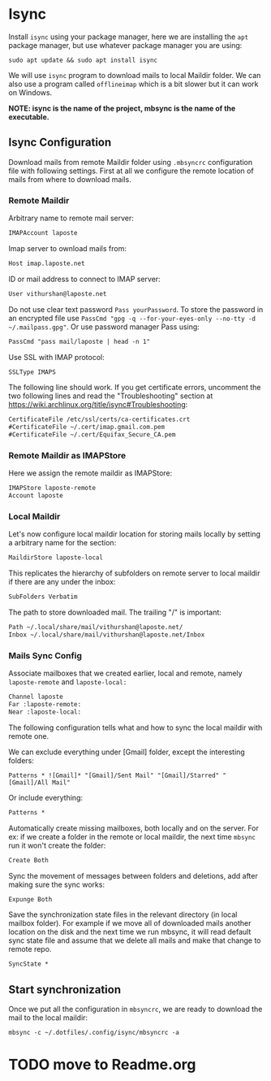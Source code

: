 * Isync
Install ~isync~ using your package manager, here we are installing the =apt= package manager, but use whatever package manager you are using:
#+begin_src shell :tangle no 
  sudo apt update && sudo apt install isync
#+end_src

We will use ~isync~ program to download mails to local Maildir folder. We can also use a program called ~offlineimap~ which is a bit slower but it can work on Windows. 

*NOTE: isync is the name of the project, mbsync is the name of the executable.*

** Isync Configuration
Download mails from remote Maildir folder using =.mbsyncrc= configuration file with following settings. 
First at all we configure the remote location of mails from where to download mails.

*** Remote Maildir
Arbitrary name to remote mail server:
#+begin_src org :tangle ./mbsyncrc :padline no
IMAPAccount laposte
#+end_src

Imap server to ownload mails from:
#+begin_src org :tangle ./mbsyncrc :padline no
Host imap.laposte.net 
#+end_src

ID or mail address to connect to IMAP server: 
#+begin_src org :tangle ./mbsyncrc :padline no
User vithurshan@laposte.net
#+end_src

Do not use clear text password =Pass yourPassword=. To store the password in an encrypted file use =PassCmd "gpg -q --for-your-eyes-only --no-tty -d ~/.mailpass.gpg"=. Or use password manager Pass using:
#+begin_src org :tangle ./mbsyncrc :padline no
PassCmd "pass mail/laposte | head -n 1"
#+end_src

Use SSL with IMAP protocol:
#+begin_src org :tangle ./mbsyncrc :padline no
SSLType IMAPS
#+end_src

The following line should work. If you get certificate errors, uncomment the two following lines and read the "Troubleshooting" section at https://wiki.archlinux.org/title/isync#Troubleshooting:
#+begin_src org :tangle ./mbsyncrc :padline no
CertificateFile /etc/ssl/certs/ca-certificates.crt
#CertificateFile ~/.cert/imap.gmail.com.pem
#CertificateFile ~/.cert/Equifax_Secure_CA.pem
#+end_src

*** Remote Maildir as IMAPStore
Here we assign the remote maildir as IMAPStore:
#+begin_src org :tangle ./mbsyncrc
IMAPStore laposte-remote
Account laposte
#+end_src

*** Local Maildir
Let's now configure local maildir location for storing mails locally by setting  a arbitrary name for the section:
#+begin_src org :tangle ./mbsyncrc
MaildirStore laposte-local
#+end_src

This replicates the hierarchy of subfolders on remote server to local maildir if there are any under the inbox:
#+begin_src org :tangle ./mbsyncrc :padline no
SubFolders Verbatim
#+end_src

The path to store downloaded mail. The trailing "/" is important:
#+begin_src org :tangle ./mbsyncrc :padline no
Path ~/.local/share/mail/vithurshan@laposte.net/
Inbox ~/.local/share/mail/vithurshan@laposte.net/Inbox

#+end_src

*** Mails Sync Config
Associate mailboxes that we created earlier, local and remote, namely =laposte-remote= and =laposte-local:=
#+begin_src org :tangle ./mbsyncrc
Channel laposte
Far :laposte-remote:
Near :laposte-local:
#+end_src

The following configuration tells what and how to sync the local maildir with remote one.

We can exclude everything under [Gmail] folder, except the interesting folders:
#+begin_src :tangle no :padline no
Patterns * ![Gmail]* "[Gmail]/Sent Mail" "[Gmail]/Starred" "[Gmail]/All Mail"
#+end_src

Or include everything:
#+begin_src org :tangle ./mbsyncrc :padline no
Patterns *
#+end_src

Automatically create missing mailboxes, both locally and on the server. For ex: if we create a folder in the remote or local maildir, the next time =mbsync= run it won't create the folder:
#+begin_src org :tangle ./mbsyncrc :padline no
Create Both
#+end_src

Sync the movement of messages between folders and deletions, add after making sure the sync works:
#+begin_src org :tangle ./mbsyncrc :padline no
Expunge Both
#+end_src

Save the synchronization state files in the relevant directory (in local mailbox folder). For example if we move all of downloaded mails another location on the disk and the next time we run mbsync, it will read default sync state file and assume that we delete all mails and make that change to remote repo.
#+begin_src org :tangle ./mbsyncrc :padline no
SyncState *
#+end_src

** Start synchronization
Once we put all the configuration in =mbsyncrc=, we are ready to download the mail to the local maildir:
#+begin_src shell
  mbsync -c ~/.dotfiles/.config/isync/mbsyncrc -a
#+end_src

* TODO move to Readme.org
# * ONGOING Mail
# :LOGBOOK:
# - State "ONGOING"    from "ONGOING"    [2023-08-10 jeu. 10:49] \\
#   - Finished watching the above video
#   - Process HTML in the message content
# - State "ONGOING"    from "HOLD"       [2023-04-30 dim. 15:01] \\
#   Following https://www.youtube.com/watch?v=yZRyEhi4y44&list=PLEoMzSkcN8oM-kA19xOQc8s0gr0PpFGJQ video. Stop at 30:59
# :END:

# We can use Emacs to consult mails with the help of various programs. Among them, =Mu4e= is a mail client for Emacs and it is considered as an Emacs interface for =mu= the mail indexer. A typical example might be a mail sync program like ~isync~ which downloads mail from the remote Maildir folder to the local Maildir folder and then the =mu= indexer will be used to index the mail. Finally an Emacs mail client can read the mails.

# ** Prerequisite
# Install ~isync~ using your package manager, and you should install ~mu4e~ using the system package manager to avoid any compatibility issues. Here we are installing the =apt= package manager, but use whatever package manager you are using:
# #+begin_src shell :tangle no 
# sudo apt update && sudo apt install mu4e isync
# #+end_src

# ** Syncing Mails
# We will use ~isync~ program to download mails to local Maildir folder. We can also use a program called ~offlineimap~ which is a bit slower but it can work on Windows. Download mails from remote Maildir folder using =.mbsyncrc= configuration file with following settings:

# *NOTE: isync is the name of the project, mbsync is the name of the executable.*
# #+begin_src :results none :tangle no
# IMAPAccount gmail
# Host imap.gmail.com
# User systemcrafters.test@gmail.com
# PassCmd "cat ~/.oh-no-insecure-password"
# SSLType IMAPS
# CertificateFile /etc/ssl/certs/ca-certificates.crt

# IMAPStore gmail-remote
# Account gmail

# MaildirStore gmail-local
# Subfolders Verbatim
# Path ~/Mail/
# Inbox ~/Mail/Inbox

# Channel gmail
# Master :gmail-remote:
# Slave :gmail-local:
# Patterns * ![Gmail]* "[Gmail]/Messages envoy&AOk-s" "[Gmail]/Suivis" "[Gmail]/Tous les messages" "[Gmail]/Corbeille" "[Gmail]/Brouillons"
# Create Both
# SyncState *
# #+end_src
# *NOTE: Be careful of how you manage whitespace between lines in this file, the spaces define groupings!*

# Some older accounts name =Bin= as Trash, and if the names of the remote folders are not mentioned correctly in the configuration file, then it will causes an error. Or if your Gmail is set up with a different lanugage, then you need to translate the names of these folders. For Norwegian =[Gmail]/Corbeille= would be =[Gmail]/Papirkurv=. Check the names of remote folders of ~gmail~ account:
# #+begin_src shell
#   mbsync -c ~/.emacs.d/mu4e/.mbsyncrc -Dmn acc1-gmail
# #+end_src

# The value of =SSLVersions= is depends on the output of:
# #+begin_src shell
#   gpg2 -c .mbsyncpass-acc1
# #+end_src


# Settings you may need to change:
#     - =PassCmd= - We’re getting the contents of a plain text file here, you might want to use *gpg!*
#     - =Pass= - If you want to use plaintext password (not recommended!), doesn’t need quotation marks
#     - =CertificateFile= - This location can vary based on your Linux distribution!
#     - =Patterns= - Defines which folders will be synced

# For the security conscious:
#     - Decrypt GPG encrypted password file: =gpg --quiet --for-your-eyes-only --no-tty --decrypt ~/.passwords/gmail.gpg=
#     - To use ~Password Store~ password manager program : =pass Mail/MyGmail=

# Start the initial sync: 
# #+begin_src shell :tangle no
# mbsync -a
# #+end_src      

# *NOTE: mbsync won’t create the base maildir for you, you’ll have to create it: mkdir ~/Mail*

# ** Index mailbox
# Once mails have been synced to local Maildir, run a initial indexing process by providing you e-mail address to =mu= program:
# #+begin_src shell :tangle no
# mu init --maildir=~/Mail --my-address=systemcrafters.test@gmail.com
# mu index
# #+end_src

# *NOTE: You will need to use --my-address for every e-mail address you use in a multiple account setup.*

# ** Email Client
# =Mu4e= is an email client for Emacs and it's consider as Emacs interface for =mu= mail indexer. A typical example could be a mail syncing program like ~isync~ which download mail from remote Maildir folder to local Maildir folder and then =mu= indexer will be used to index mail. Then an Emacs mail client can read mails.

# #+begin_src emacs-lisp :results none :tangle no
#   ;; Start - Mail ------------------------------------------------------
#   (use-package mu4e
#     ;; using :ensure nil because we installed mu4e using the distro's
#     ;; package manager to stay compatible with mbsync
#     :ensure nil
#     :defer 20 ; Wait until 20 seconds after startup
#     ;; Path where the package manager is installed mu4e files
#     ;; :load-path "/usr/share/emacs/site-lisp/mu4e/"

#     :config
#     ;; This is set to 't' to avoid mail syncing issues when using mbsync
#     (setq mu4e-change-filenames-when-moving t)

#     ;; Refresh mail using isync every 10 minutes
#     (setq mu4e-update-interval (* 10 60))
#     (setq mu4e-get-mail-command "mbsync -a")
#     (setq mu4e-maildir "~/Mail")

#     ;;  If your Gmail is set up with a different lanugage you also need
#     ;;  to translate the names of these folders. For Norwegian
#     ;;  "[Gmail]/Corbeille" would be "[Gmail]/Papirkurv".
#     (setq mu4e-drafts-folder "/[Gmail]/Brouillons")
#     (setq mu4e-sent-folder   "/[Gmail]/Messages envoy&AOk-s")
#     (setq mu4e-refile-folder "/[Gmail]/Tous les messages")
#     (setq mu4e-trash-folder  "/[Gmail]/Corbeille")

#     (setq mu4e-maildir-shortcuts
#         '(("/Inbox"             . ?i)
#           ("/[Gmail]/Messages envoy&AOk-s" . ?s)
#           ("/[Gmail]/Corbeille"     . ?t)
#           ("/[Gmail]/Brouillons"    . ?d)
#           ("/[Gmail]/Tous les messages"  . ?a)))

#     (setq mu4e-bookmarks
#           '((:name "Unread messages" :query "flag:unread AND NOT flag:trashed AND maildir:/Inbox" :key ?i)
#             (:name "Today's messages" :query "maildir:/Inbox date:today..now" :key ?t)
#             (:name "The Boss" :query "from:stallman" :key ?s)
#             (:name "Last 7 days" :query "date:7d..now" :hide-unread t :key ?w)
#             (:name "Messages with images" :query "mime:image/*" :key ?p)))

#     ;; Start mu4e in the background when Emacs starts and periodically sync mail at the interval defined above
#     (mu4e t)

#     ;; Shortcut to view mails
#     (global-set-key (kbd "C-c m") 'mu4e)
#     )
#   ;; End - Mail --------------------------------------------------------
# #+end_src

# Controlling the number of messages that will get displayed to user by =mu4e= by default:
# - =mu4e-headers-results-limit=: The number of messages to display in mail listings (default 500)
# - =mu4e-headers-full-search=: If =t=, shows all messages, ignoring limit.

# You can toggle =mu4e-headers-full-search= with =M-x mu4e-headers-toggle-full-search=!

# ** Keybinding
# Run =mu4e= to see the landing page or email dashboard =mu4e=. When reading mail, you start out in the ~Headers~ buffer and when you select an email with =RET=, the ~View~ buffer is displayed in a window below the ~Headers~ buffer window.

# Keybinding on ~Headers~ mode/buffer:

# | Key | Evil  | Command                             | Description                          |
# |-----+-------+-------------------------------------+--------------------------------------|
# |     |       | *Movement*                            |                                      |
# | ~C-n~ | ~j~     | =next-line=                           | Moves to the next header line        |
# | ~C-p~ | ~k~     | =previous-line=                       | Moves to the previous header line    |
# | ~[[~  | ~[[~    | =mu4e-headers-prev-unread=            | Moves to previous unread message     |
# | ~]]~  | ~]]~    | =mu4e-headers-next-unread=            | Moves to next unread message         |
# | ~j~   | ~J~     | =mu4e~headers-jump-to-maildir=        | Jump to another mail directory       |
# |     |       |                                     |                                      |
# |     |       | *Toggles*                             |                                      |
# | ~P~   | ~zt~    | =mu4e-headers-toggle-threading=       | Toggles threaded message display     |
# | ~W~   | ~zr~    | =mu4e-headers-toggle-include-related= | Toggles related message display      |
# |     |       |                                     |                                      |
# |     |       | *Marking*                             |                                      |
# | ~d~   | ~d~     | =mu4e-headers-mark-for-trash=         | Marks message for deletion           |
# | ~m~   | ~m~     | =mu4e-headers-mark-for-move=          | Marks message for move to folder     |
# | ~+~   | ~+~     | =mu4e-headers-mark-for-flag=          | Marks message for flagging           |
# | ~-~   | ~-~     | =mu4e-headers-mark-for-unflag=        | Marks message for unflagging         |
# | ~?~   |       | =mu4e-headers-mark-for-unread=        | Marks message as unread              |
# | ~!~   |       | =mu4e-headers-mark-for-read=          | Marks message as read                |
# | ~%~   | ~%~     | =mu4e-headers-mark-pattern=           | Marks based on a regex pattern       |
# | ~u~   | ~u~     | =mu4e-headers-mark-for-unmark=        | Removes mark for message             |
# | ~U~   | ~U~     | =mu4e-mark-unmark-all=                | Unmarks all marks in the view        |
# | ~x~   | ~x~     | =mu4e-mark-execute-all=               | Executes all marks in the view       |
# |     |       |                                     |                                      |
# |     |       | *Searching*                           |                                      |
# | ~s~   | ~s~     | =mu4e-headers-search=                 | Search all e-mails                   |
# | ~S~   | ~S~     | =mu4e-headers-search-edit=            | Edit current search (useful!)        |
# | ~/~   | ~/~     | =mu4e-headers-search-narrow=          | Narrow down the current results      |
# | ~b~   | ~b~     | =mu4e-headers-search-bookmark=        | Select a bookmark to search with     |
# | ~B~   | ~B~     | =mu4e-headers-search-bookmark-edit=   | Edit bookmark before search          |
# | ~g~   | ~gr~    | =mu4e-rerun-search=                   | Rerun the current search             |
# |     |       |                                     |                                      |
# |     |       | *Composing*                           |                                      |
# | ~C~   | ~C~, ~cc~ | =mu4e-compose-new=                    | Compose a new e-mail                 |
# | ~R~   | ~R~, ~cr~ | =mu4e-compose-reply=                  | Compose a reply to selected email    |
# | ~F~   | ~F~, ~cf~ | =mu4e-compose-forward=                | Compose a forward for selected email |
# | ~E~   | ~E~, ~ce~ | =mu4e-compose-edit=                   | Edit selected draft message          |
# |     |       |                                     |                                      |
# |     |       | *Other Actions*                       |                                      |
# | ~q~   | ~q~     | =mu4e~headers-quit-buffer=            | Quit the headers view                |


# Many of the same keybinding in ~Headers~ mode/buffer will work in ~View~ mode/buffer:
# | Key | Evil | Command                  | Description                            |
# |-----+------+--------------------------+----------------------------------------|
# |     |      | *Movement*                 |                                        |
# | ~C-n~ | ~j~    | =next-line=                | Moves to the next line in message      |
# | ~C-p~ | ~k~    | =previous-line=            | Moves to the previous line in message  |
# | ~n~   | ~C-j~  | =mu4e-view-headers-next=   | Moves to next email in header list     |
# | ~p~   | ~C-k~  | =mu4e-view-headers-prev=   | Moves to previous email in header list |
# | ~[[~  | ~[[~   | =mu4e-headers-prev-unread= | Moves to previous unread message       |
# | ~]]~  | ~]]~   | =mu4e-headers-next-unread= | Moves to next unread message           |

# ** References
# - Emacs Mail by [[https://www.youtube.com/playlist?list=PLEoMzSkcN8oM-kA19xOQc8s0gr0PpFGJQ][System Crafters]]
# - [[https://www.reddit.com/r/emacs/comments/8q84dl/tip_how_to_easily_manage_your_emails_with_mu4e/][How to easily manage your emails with mu4e]]
# - [[https://www.reddit.com/r/emacs/comments/bfsck6/mu4e_for_dummies/][mu4e for Dummies]]
